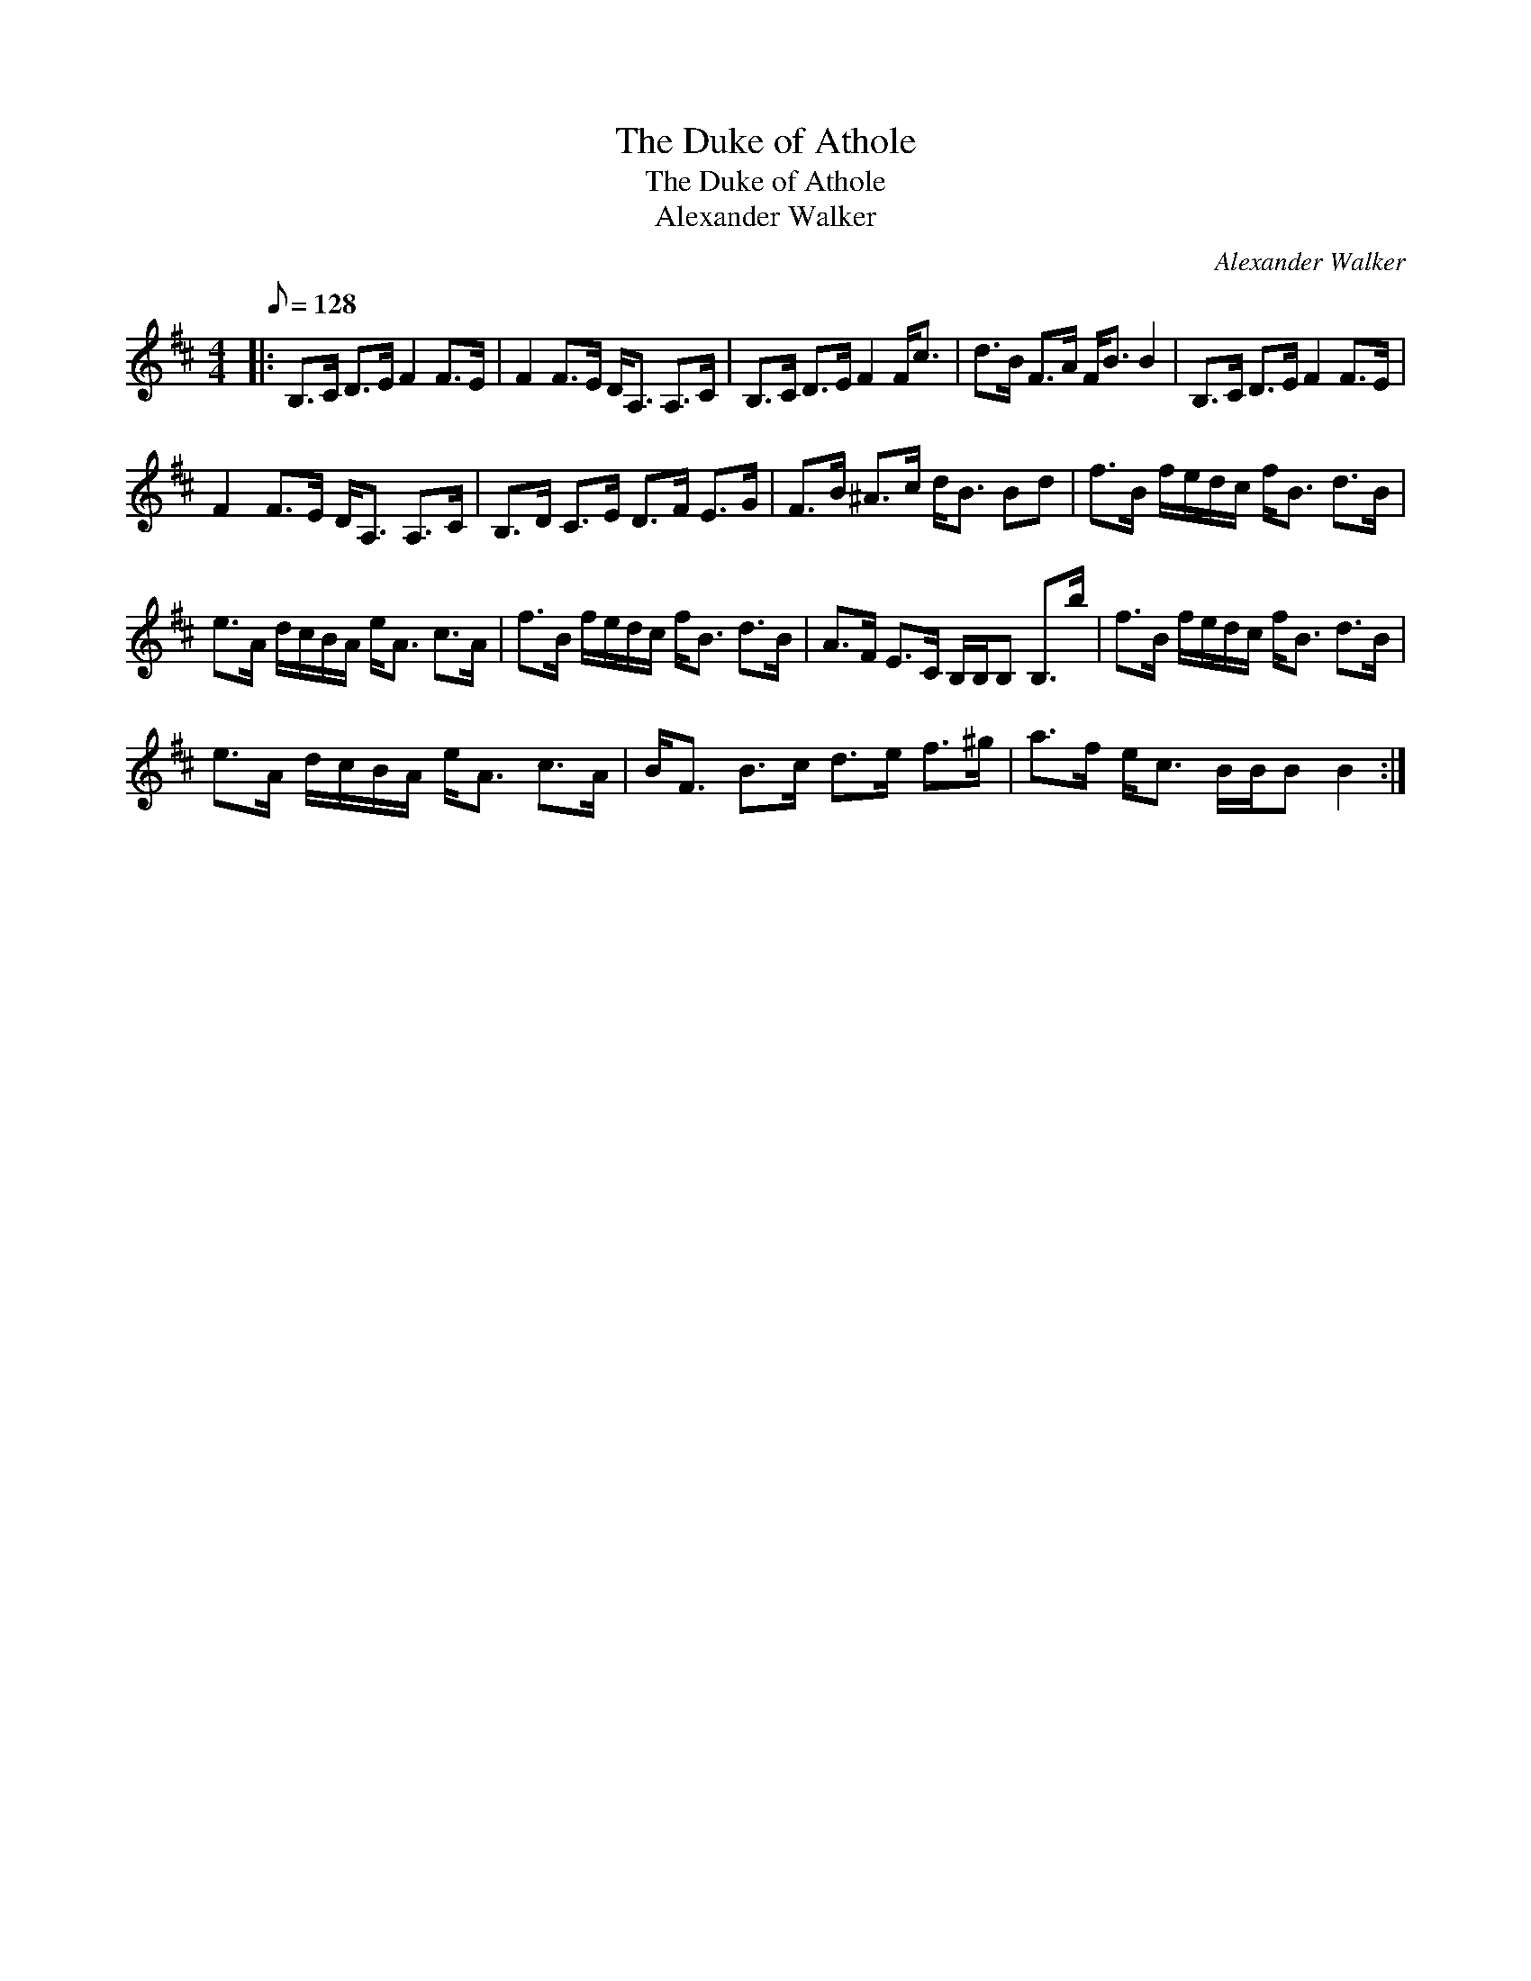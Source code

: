 X:1
T:The Duke of Athole
T:The Duke of Athole
T:Alexander Walker
C:Alexander Walker
L:1/8
Q:1/8=128
M:4/4
K:Bmin
V:1 treble 
V:1
|: B,>C D>E F2 F>E | F2 F>E D<A, A,>C | B,>C D>E F2 F<c | d>B F>A F<B B2 | B,>C D>E F2 F>E | %5
 F2 F>E D<A, A,>C | B,>D C>E D>F E>G | F>B ^A>c d<B Bd | f>B f/e/d/c/ f<B d>B | %9
 e>A d/c/B/A/ e<A c>A | f>B f/e/d/c/ f<B d>B | A>F E>C B,/B,/B, B,>b | f>B f/e/d/c/ f<B d>B | %13
 e>A d/c/B/A/ e<A c>A | B<F B>c d>e f>^g | a>f e<c B/B/B B2 :| %16

